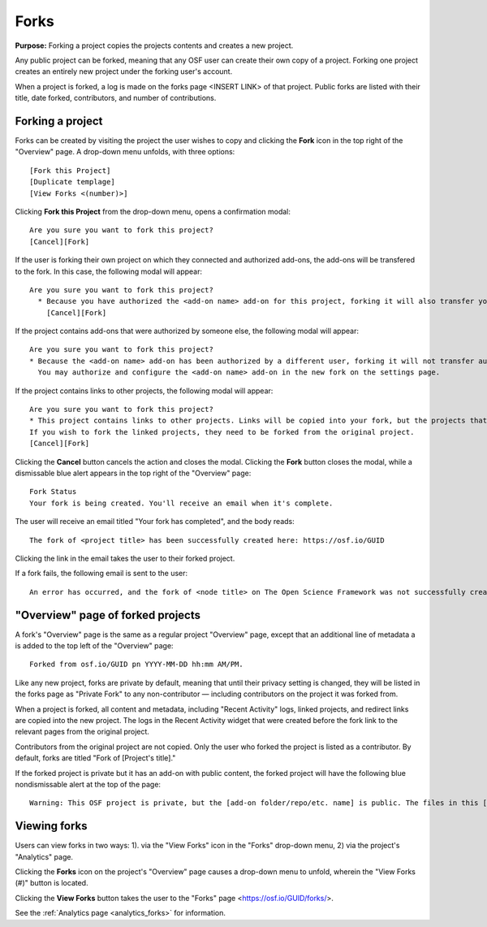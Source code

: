 .. _forks:

Forks
*****

**Purpose:** Forking a project copies the projects contents and creates a new project.

Any public project can be forked, meaning that any OSF user can create their own copy of a project. Forking one project creates
an entirely new project under the forking user's account.

When a project is forked, a log is made on the forks page <INSERT LINK> of that project. Public forks are listed with their title, date forked,
contributors, and number of contributions.

Forking a project
-----------------
Forks can be created by visiting the project the user wishes to copy and clicking the **Fork** icon in the top right
of the "Overview" page. A drop-down menu unfolds, with three options::
    
    [Fork this Project]
    [Duplicate templage]
    [View Forks <(number)>]

Clicking **Fork this Project** from the drop-down menu, opens a confirmation modal::
  
    Are you sure you want to fork this project?
    [Cancel][Fork]
    
If the user is forking their own project on which they connected and authorized add-ons, the add-ons will be transfered to the fork. In this case, the following modal will appear::
      
    Are you sure you want to fork this project?
      * Because you have authorized the <add-on name> add-on for this project, forking it will also transfer your authentication to the forked project.
        [Cancel][Fork]

If the project contains add-ons that were authorized by someone else, the following modal will appear::
  
    Are you sure you want to fork this project?
    * Because the <add-on name> add-on has been authorized by a different user, forking it will not transfer authentication to the forked project.
      You may authorize and configure the <add-on name> add-on in the new fork on the settings page.
      
If the project contains links to other projects, the following modal will appear::
  
    Are you sure you want to fork this project?
    * This project contains links to other projects. Links will be copied into your fork, but the projects that they link to will not be forked.
    If you wish to fork the linked projects, they need to be forked from the original project.
    [Cancel][Fork]

Clicking the **Cancel** button cancels the action and closes the modal. Clicking the **Fork** button closes the modal, while a dismissable
blue alert appears in the top right of the "Overview" page::
  
    Fork Status
    Your fork is being created. You'll receive an email when it's complete.

The user will receive an email titled "Your fork has completed", and the body reads::
  
    The fork of <project title> has been successfully created here: https://osf.io/GUID

Clicking the link in the email takes the user to their forked project.

If a fork fails, the following email is sent to the user::
  
    An error has occurred, and the fork of <node title> on The Open Science Framework was not successfully created. Please log in and try this action again. If the problem persists, please email support@osf.io.

"Overview" page of forked projects
----------------------------------
A fork's "Overview" page is the same as a regular project "Overview" page, except that an additional line of metadata
a is added to the top left of the "Overview" page::
  
    Forked from osf.io/GUID pn YYYY-MM-DD hh:mm AM/PM.

Like any new project, forks are private by default, meaning that until their privacy setting is changed,
they will be listed in the forks page as "Private Fork" to any non-contributor — including contributors on the
project it was forked from.

When a project is forked, all content and metadata, including "Recent Activity" logs, linked projects, and redirect links are copied into the new project. 
The logs in the Recent Activity widget that were created before the fork link to the relevant pages from the original project.

Contributors from the original project are not copied. Only the user who forked the project is listed as a contributor. By default, forks are titled "Fork of [Project's title]." 

If the forked project is private but it has an add-on with public content, the forked project will have the following blue nondismissable alert at the top of the page::
  
  Warning: This OSF project is private, but the [add-on folder/repo/etc. name] is public. The files in this [add-on name] <repo/folder> can be viewed on [add-on provider] here [links to the folder/repo/etc.].

Viewing forks
-------------
Users can view forks in two ways: 1). via the "View Forks" icon in the "Forks" drop-down menu, 2) via the project's 
"Analytics" page.

Clicking the **Forks** icon on the project's "Overview" page causes a drop-down menu to unfold, wherein the "View Forks (#)" button is located.

Clicking the **View Forks** button takes the user to the "Forks" page <https://osf.io/GUID/forks/>.

See the :ref:`Analytics page <analytics_forks>` for information.
